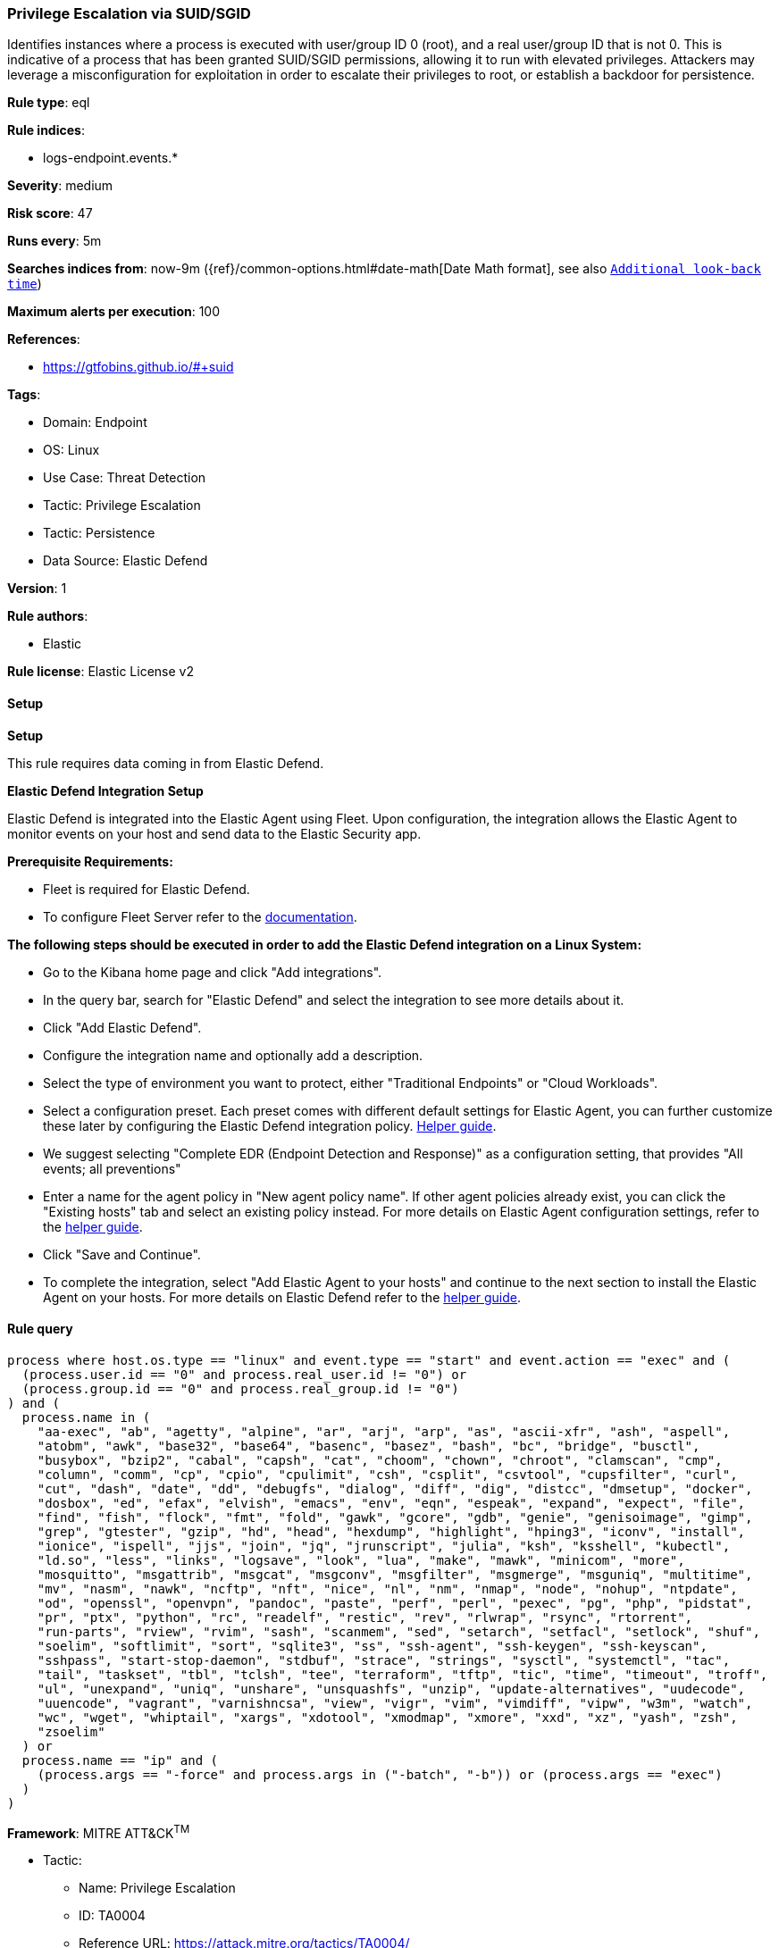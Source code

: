 [[prebuilt-rule-8-11-20-privilege-escalation-via-suid-sgid]]
=== Privilege Escalation via SUID/SGID

Identifies instances where a process is executed with user/group ID 0 (root), and a real user/group ID that is not 0. This is indicative of a process that has been granted SUID/SGID permissions, allowing it to run with elevated privileges. Attackers may leverage a misconfiguration for exploitation in order to escalate their privileges to root, or establish a backdoor for persistence.

*Rule type*: eql

*Rule indices*: 

* logs-endpoint.events.*

*Severity*: medium

*Risk score*: 47

*Runs every*: 5m

*Searches indices from*: now-9m ({ref}/common-options.html#date-math[Date Math format], see also <<rule-schedule, `Additional look-back time`>>)

*Maximum alerts per execution*: 100

*References*: 

* https://gtfobins.github.io/#+suid

*Tags*: 

* Domain: Endpoint
* OS: Linux
* Use Case: Threat Detection
* Tactic: Privilege Escalation
* Tactic: Persistence
* Data Source: Elastic Defend

*Version*: 1

*Rule authors*: 

* Elastic

*Rule license*: Elastic License v2


==== Setup



*Setup*


This rule requires data coming in from Elastic Defend.


*Elastic Defend Integration Setup*

Elastic Defend is integrated into the Elastic Agent using Fleet. Upon configuration, the integration allows the Elastic Agent to monitor events on your host and send data to the Elastic Security app.


*Prerequisite Requirements:*

- Fleet is required for Elastic Defend.
- To configure Fleet Server refer to the https://www.elastic.co/guide/en/fleet/current/fleet-server.html[documentation].


*The following steps should be executed in order to add the Elastic Defend integration on a Linux System:*

- Go to the Kibana home page and click "Add integrations".
- In the query bar, search for "Elastic Defend" and select the integration to see more details about it.
- Click "Add Elastic Defend".
- Configure the integration name and optionally add a description.
- Select the type of environment you want to protect, either "Traditional Endpoints" or "Cloud Workloads".
- Select a configuration preset. Each preset comes with different default settings for Elastic Agent, you can further customize these later by configuring the Elastic Defend integration policy. https://www.elastic.co/guide/en/security/current/configure-endpoint-integration-policy.html[Helper guide].
- We suggest selecting "Complete EDR (Endpoint Detection and Response)" as a configuration setting, that provides "All events; all preventions"
- Enter a name for the agent policy in "New agent policy name". If other agent policies already exist, you can click the "Existing hosts" tab and select an existing policy instead.
For more details on Elastic Agent configuration settings, refer to the https://www.elastic.co/guide/en/fleet/8.10/agent-policy.html[helper guide].
- Click "Save and Continue".
- To complete the integration, select "Add Elastic Agent to your hosts" and continue to the next section to install the Elastic Agent on your hosts.
For more details on Elastic Defend refer to the https://www.elastic.co/guide/en/security/current/install-endpoint.html[helper guide].


==== Rule query


[source, js]
----------------------------------
process where host.os.type == "linux" and event.type == "start" and event.action == "exec" and (
  (process.user.id == "0" and process.real_user.id != "0") or 
  (process.group.id == "0" and process.real_group.id != "0")
) and (
  process.name in (
    "aa-exec", "ab", "agetty", "alpine", "ar", "arj", "arp", "as", "ascii-xfr", "ash", "aspell",
    "atobm", "awk", "base32", "base64", "basenc", "basez", "bash", "bc", "bridge", "busctl",
    "busybox", "bzip2", "cabal", "capsh", "cat", "choom", "chown", "chroot", "clamscan", "cmp",
    "column", "comm", "cp", "cpio", "cpulimit", "csh", "csplit", "csvtool", "cupsfilter", "curl",
    "cut", "dash", "date", "dd", "debugfs", "dialog", "diff", "dig", "distcc", "dmsetup", "docker",
    "dosbox", "ed", "efax", "elvish", "emacs", "env", "eqn", "espeak", "expand", "expect", "file",
    "find", "fish", "flock", "fmt", "fold", "gawk", "gcore", "gdb", "genie", "genisoimage", "gimp",
    "grep", "gtester", "gzip", "hd", "head", "hexdump", "highlight", "hping3", "iconv", "install",
    "ionice", "ispell", "jjs", "join", "jq", "jrunscript", "julia", "ksh", "ksshell", "kubectl",
    "ld.so", "less", "links", "logsave", "look", "lua", "make", "mawk", "minicom", "more",
    "mosquitto", "msgattrib", "msgcat", "msgconv", "msgfilter", "msgmerge", "msguniq", "multitime",
    "mv", "nasm", "nawk", "ncftp", "nft", "nice", "nl", "nm", "nmap", "node", "nohup", "ntpdate",
    "od", "openssl", "openvpn", "pandoc", "paste", "perf", "perl", "pexec", "pg", "php", "pidstat",
    "pr", "ptx", "python", "rc", "readelf", "restic", "rev", "rlwrap", "rsync", "rtorrent",
    "run-parts", "rview", "rvim", "sash", "scanmem", "sed", "setarch", "setfacl", "setlock", "shuf",
    "soelim", "softlimit", "sort", "sqlite3", "ss", "ssh-agent", "ssh-keygen", "ssh-keyscan",
    "sshpass", "start-stop-daemon", "stdbuf", "strace", "strings", "sysctl", "systemctl", "tac",
    "tail", "taskset", "tbl", "tclsh", "tee", "terraform", "tftp", "tic", "time", "timeout", "troff",
    "ul", "unexpand", "uniq", "unshare", "unsquashfs", "unzip", "update-alternatives", "uudecode",
    "uuencode", "vagrant", "varnishncsa", "view", "vigr", "vim", "vimdiff", "vipw", "w3m", "watch",
    "wc", "wget", "whiptail", "xargs", "xdotool", "xmodmap", "xmore", "xxd", "xz", "yash", "zsh",
    "zsoelim"
  ) or 
  process.name == "ip" and (
    (process.args == "-force" and process.args in ("-batch", "-b")) or (process.args == "exec")
  )
)

----------------------------------

*Framework*: MITRE ATT&CK^TM^

* Tactic:
** Name: Privilege Escalation
** ID: TA0004
** Reference URL: https://attack.mitre.org/tactics/TA0004/
* Technique:
** Name: Exploitation for Privilege Escalation
** ID: T1068
** Reference URL: https://attack.mitre.org/techniques/T1068/
* Technique:
** Name: Abuse Elevation Control Mechanism
** ID: T1548
** Reference URL: https://attack.mitre.org/techniques/T1548/
* Sub-technique:
** Name: Setuid and Setgid
** ID: T1548.001
** Reference URL: https://attack.mitre.org/techniques/T1548/001/
* Tactic:
** Name: Persistence
** ID: TA0003
** Reference URL: https://attack.mitre.org/tactics/TA0003/
